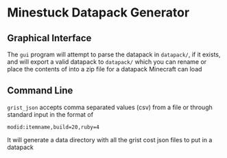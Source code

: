 * Minestuck Datapack Generator
** Graphical Interface
The ~gui~ program will attempt to parse the datapack in ~datapack/~, if it exists, and will export a valid datapack to ~datapack/~ which you can rename or place the contents of into a zip file for a datapack Minecraft can load

** Command Line
~grist_json~ accepts comma separated values (csv) from a file or through standard input in the format of
#+BEGIN_SRC csv
  modid:itemname,build=20,ruby=4
#+END_SRC
It will generate a data directory with all the grist cost json files to put in a datapack
